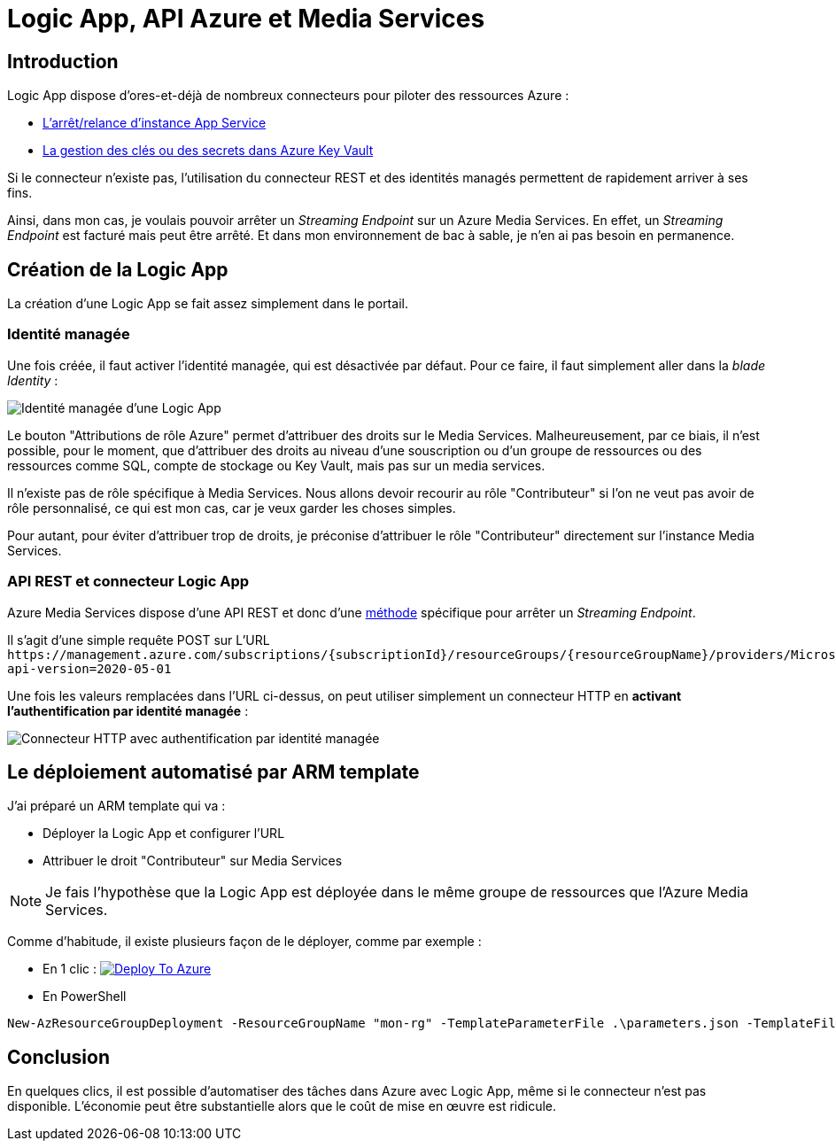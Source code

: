 = Logic App, API Azure et Media Services
:page-navtitle: Logic App, API Azure et Media Services
:page-excerpt: Logic App dispose d'ores-et-déjà de nombreux connecteurs pour piloter des ressources Azure. Si le connecteur n'existe pas, l'utilisation du connecteur REST et des identités managés permettent de rapidement arriver à ses fins.
:page-tags: [azure,logic-app]
:toc: macro
:toc-title: Table des matières

== Introduction

Logic App dispose d'ores-et-déjà de nombreux connecteurs pour piloter des ressources Azure&nbsp;:

- https://docs.microsoft.com/fr-fr/connectors/azureappservice/[L'arrêt/relance d'instance App Service]
- https://docs.microsoft.com/fr-fr/connectors/keyvault/[La gestion des clés ou des secrets dans Azure Key Vault]

Si le connecteur n'existe pas, l'utilisation du connecteur REST et des identités managés permettent de rapidement arriver à ses fins.

Ainsi, dans mon cas, je voulais pouvoir arrêter un _Streaming Endpoint_ sur un Azure Media Services. 
En effet, un _Streaming Endpoint_ est facturé mais peut être arrêté. Et dans mon environnement de bac à sable, je n'en ai pas besoin en permanence.

== Création de la Logic App

La création d'une Logic App se fait assez simplement dans le portail.

=== Identité managée

Une fois créée, il faut activer l'identité managée, qui est désactivée par défaut.
Pour ce faire, il faut simplement aller dans la _blade Identity_&nbsp;:

image::{{ "assets/img/2021-01-05-logic-app-azure-media-services/logic-app-identity.png" | absolute_url }}[Identité managée d'une Logic App,align="center"]

Le bouton "Attributions de rôle Azure" permet d'attribuer des droits sur le Media Services.
Malheureusement, par ce biais, il n'est possible, pour le moment, que d'attribuer des droits au niveau d'une souscription ou d'un groupe de ressources ou des ressources comme SQL, compte de stockage ou Key Vault, mais pas sur un media services.

Il n'existe pas de rôle spécifique à Media Services.
Nous allons devoir recourir au rôle "Contributeur" si l'on ne veut pas avoir de rôle personnalisé, ce qui est mon cas, car je veux garder les choses simples.

Pour autant, pour éviter d'attribuer trop de droits, je préconise d'attribuer le rôle "Contributeur" directement sur l'instance Media Services.

=== API REST et connecteur Logic App

Azure Media Services dispose d'une API REST et donc d'une https://docs.microsoft.com/fr-fr/rest/api/media/streamingendpoints/stop[méthode] spécifique pour arrêter un _Streaming Endpoint_.

Il s'agit d'une simple requête POST sur L'URL `\https://management.azure.com/subscriptions/{subscriptionId}/resourceGroups/{resourceGroupName}/providers/Microsoft.Media/mediaservices/{accountName}/streamingEndpoints/{streamingEndpointName}/stop?api-version=2020-05-01`

Une fois les valeurs remplacées dans l'URL ci-dessus, on peut utiliser simplement un connecteur HTTP en *activant l'authentification par identité managée*&nbsp;:

image::{{ "assets/img/2021-01-05-logic-app-azure-media-services/http-connector.png" | absolute_url }}[Connecteur HTTP avec authentification par identité managée,align="center"]


== Le déploiement automatisé par ARM template

J'ai préparé un ARM template qui va&nbsp;:

- Déployer la Logic App et configurer l'URL
- Attribuer le droit "Contributeur" sur Media Services

NOTE: Je fais l'hypothèse que la Logic App est déployée dans le même groupe de ressources que l'Azure Media Services.

pass:[<script src="https://gist.github.com/r3dlin3/71a2d05222c848615c2d5caac0155f0f.js?file=template.json"></script>]

pass:[<script src="https://gist.github.com/r3dlin3/71a2d05222c848615c2d5caac0155f0f.js?file=parameters.json"></script>]

Comme d'habitude, il existe plusieurs façon de le déployer, comme par exemple&nbsp;:

- En 1 clic&nbsp;: 
image:https://raw.githubusercontent.com/Azure/azure-quickstart-templates/master/1-CONTRIBUTION-GUIDE/images/deploytoazure.svg?sanitize=true[Deploy To Azure, link="https://portal.azure.com/#create/Microsoft.Template/uri/https%3A%2F%2Fgist.githubusercontent.com%2Fr3dlin3%2F71a2d05222c848615c2d5caac0155f0f%2Fraw%2Ff0e12fd6373c6ee7d087854b0b84a80ca8d59917%2Ftemplate.json"]

- En PowerShell
[source,powershell]
----
New-AzResourceGroupDeployment -ResourceGroupName "mon-rg" -TemplateParameterFile .\parameters.json -TemplateFile .\template.json -Verbose
----

== Conclusion

En quelques clics, il est possible d'automatiser des tâches dans Azure avec Logic App, même si le connecteur n'est pas disponible.
L'économie peut être substantielle alors que le coût de mise en œuvre est ridicule.
